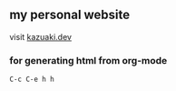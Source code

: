 ** my personal website
visit [[https://kazuaki.dev][kazuaki.dev]]

*** for generating html from org-mode

#+BEGIN_SRC emacs
C-c C-e h h
#+END_SRC

